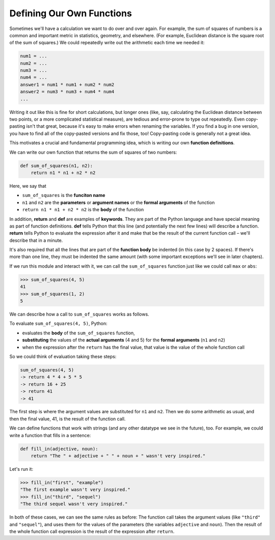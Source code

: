 Defining Our Own Functions
==========================

Sometimes we'll have a calculation we want to do over and over again. For example, the sum of squares of numbers is a common and important metric in statistics, geometry, and elsewhere. (For example, Euclidean distance is the square root of the sum of squares.) We could repeatedly write out the arithmetic each time we needed it:

.. code-block::

    num1 = ...
    num2 = ...
    num3 = ...
    num4 = ...
    answer1 = num1 * num1 + num2 * num2
    answer2 = num3 * num3 + num4 * num4
    ...

Writing it out like this is fine for short calculations, but longer ones (like, say, calculating the Euclidean distance between two points, or a more complicated statistical measure), are tedious and error-prone to type out repeatedly. Even copy-pasting isn't that great, because it's easy to make errors when renaming the variables. If you find a bug in one version, you have to find all of the copy-pasted versions and fix those, too! Copy-pasting code is generally not a great idea.

This motivates a crucial and fundamental programming idea, which is writing our own **function definitions**.

We can write our own function that returns the sum of squares of two numbers:

.. code-block:: python

    def sum_of_squares(n1, n2):
        return n1 * n1 + n2 * n2

Here, we say that

* ``sum_of_squares`` is the **funciton name**
* ``n1`` and ``n2`` are the **parameters** or **argument names** or the **formal arguments** of the function 
* ``return n1 * n1 + n2 * n2`` is the **body** of the function

In addition, **return** and **def** are examples of **keywords**. They are part of the Python language and have special meaning as part of function definitions. **def** tells Python that this line (and potentially the next few lines) will describe a function. **return** tells Python to evaluate the expression after it and make that be the result of the current function call – we'll describe that in a minute.

It's also required that all the lines that are part of the **function body** be indented (in this case by 2 spaces). If there's more than one line, they must be indented the same amount (with some important exceptions we'll see in later chapters).

If we run this module and interact with it, we can call the ``sum_of_squares`` function just like we could call ``max`` or ``abs``:

.. code-block:: python

    >>> sum_of_squares(4, 5)
    41
    >>> sum_of_squares(1, 2)
    5

We can describe how a call to ``sum_of_squares`` works as follows.

To evaluate ``sum_of_squares(4, 5)``, Python:

* evaluates the **body** of the ``sum_of_squares`` function,
* **substituting** the values of the **actual arguments** (4 and 5) for the **formal arguments** (``n1`` and ``n2``)
* when the expression after the ``return`` has the final value, that value is the value of the whole function call

So we could think of evaluation taking these steps:

.. code-block::

    sum_of_squares(4, 5)
    -> return 4 * 4 + 5 * 5 
    -> return 16 + 25 
    -> return 41 
    -> 41

The first step is where the argument values are substituted for ``n1`` and ``n2``. Then we do some arithmetic as usual, and then the final value, 41, is the result of the function call.

We can define functions that work with strings (and any other datatype we see in the future), too. For example, we could write a function that fills in a sentence:

.. code-block:: python

    def fill_in(adjective, noun):
        return "The " + adjective + " " + noun + " wasn't very inspired."

Let's run it:

.. code-block:: python

    >>> fill_in("first", "example")
    "The first example wasn't very inspired."
    >>> fill_in("third", "sequel")
    "The third sequel wasn't very inspired."

In both of these cases, we can see the same rules as before: The function call takes the argument values (like ``"third"`` and ``"sequel"``), and uses them for the values of the parameters (the variables ``adjective`` and ``noun``). Then the result of the whole function call expression is the result of the expression after ``return``.


